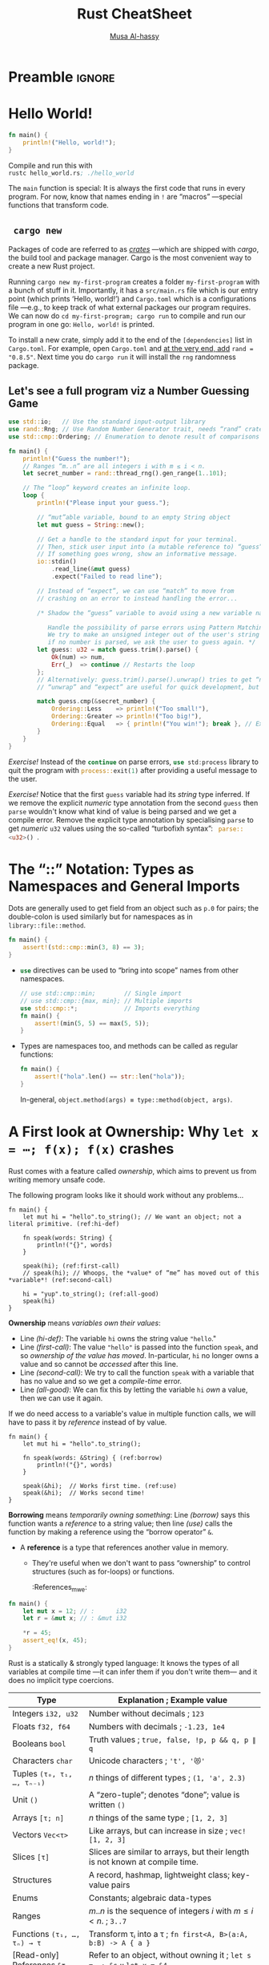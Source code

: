 * Preamble :ignore:
:PROPERTIES:
:CUSTOM_ID: Preamble
:END:
# (setq playground/active-p t playground/language "rust")

#+EXPORT_FILE_NAME: index.html
# blog:header
#+HTML_HEAD: <link href="https://alhassy.github.io/org-notes-style.css" rel="stylesheet" type="text/css" />
#+HTML_HEAD: <link href="https://alhassy.github.io/floating-toc.css" rel="stylesheet" type="text/css" />
#+TOC: headlines 2

#+TITLE: Rust CheatSheet
# +SUBTITLE: ---Incomplete Draft---
#+MACRO: blurb A reference for Rust TODO
#+AUTHOR: [[https://alhassy.github.io/][Musa Al-hassy]]
#+EMAIL: alhassy@gmail.com
# +TODO: Todo | spacing LaTeX
# +INCLUDE: ~/CheatSheet/CheatSheetSetup.org
# +OPTIONS: broken-links:auto toc:nil
# let's always break newlines, with a ‘↪’ indicated new lines.
#+LaTeX: \setminted[html]{fontsize=\footnotesize, breaklines}
#+latex_header: \usepackage{newunicodechar}
#+latex_header: \newunicodechar{⋯}{\ensuremath{\cdots}}
#+latex_header: \newunicodechar{𝒳}{\ensuremath{\mathcal{X}}}
#+latex_header: \newunicodechar{𝒴}{\ensuremath{\mathcal{Y}}}
#+latex_header: \newunicodechar{⟩}{\ensuremath{\mathcal{\langle}}}
#+latex_header: \newunicodechar{⟨}{\ensuremath{\mathcal{\rangle}}}
#+latex_header: \newunicodechar{⇒}{\ensuremath{\mathcal{\Rightarrow}}}
#+latex_header: \newunicodechar{“}{``}
#+latex_header: \newunicodechar{”}{''}

#+latex_header: \usepackage{MnSymbol,wasysym}
#+latex_header: \newunicodechar{😻}{\smiley{}}

# (maybe-clone "https://github.com/armkeh/unicode-sty.git")
#+LATEX_HEADER: \usepackage{\string~"/unicode-sty/unicode"}

#+PROPERTY: header-args:rust  :tangle rust-cheat-sheat.rs :exports code

* COMMENT Run
:PROPERTIES:
:CUSTOM_ID: COMMENT-Run
:END:
#  [[elisp:(let ((rs (car (org-babel-tangle)))) (async-shell-command (format "rustc-A dead_code %s; ./%s" rs (f-base rs)))) ][Run!]] :boom:❗
# C-x n s  ⇐  Do this first!

# ("" "titletoc" nil) ⇒ causes problems!
# (pop org-latex-default-packages-alist)

* TODO COMMENT Emacs Setup                                                   :ignore:
:PROPERTIES:
:CUSTOM_ID: COMMENT-Emacs-Setup
:END:

;; To investigate
;; https://github.com/grafov/rust-playground


;; started from http://emacs-bootstrap.com/

;; rust-mode
;; https://github.com/rust-lang/rust-mode

(use-package rust-mode
  :bind ( :map rust-mode-map
               (("C-c C-t" . racer-describe)
                ([?\t] .  company-indent-or-complete-common)))
  :config
  (progn
    ;; add flycheck support for rust (reads in cargo stuff)
    ;; https://github.com/flycheck/flycheck-rust
    (use-package flycheck-rust)

    ;; cargo-mode for all the cargo related operations
    ;; https://github.com/kwrooijen/cargo.el
    (use-package cargo
      :hook (rust-mode . cargo-minor-mode)
      :bind
      ("C-c C-c C-n" . cargo-process-new)) ;; global binding

    ;;; separedit ;; via https://github.com/twlz0ne/separedit.el
    (when nil use-package separedit
      :straight (separedit :type git :host github :repo "idcrook/separedit.el")
      :config
      (progn
        (define-key prog-mode-map (kbd "C-c '") #'separedit)
        (setq separedit-default-mode 'markdown-mode)))


        ;; TODO:NICE!
    ;;; racer-mode for getting IDE like features for rust-mode
    ;; https://github.com/racer-rust/emacs-racer
    (use-package racer
      :hook (rust-mode . racer-mode)
      :config
      (progn
        ;; package does this by default ;; set racer rust source path environment variable
        ;; (setq racer-rust-src-path (getenv "RUST_SRC_PATH"))
        (defun my-racer-mode-hook ()
          (set (make-local-variable 'company-backends)
               '((company-capf company-files)))
          (setq company-minimum-prefix-length 1)
          (setq indent-tabs-mode nil))

        (add-hook 'racer-mode-hook 'my-racer-mode-hook)

        ;; enable company and eldoc minor modes in rust-mode (racer-mode)
        (add-hook 'racer-mode-hook #'company-mode)
        (add-hook 'racer-mode-hook #'eldoc-mode)))

    (add-hook 'rust-mode-hook 'flycheck-mode)
    (add-hook 'flycheck-mode-hook 'flycheck-rust-setup)

    ;; format rust buffers on save using rustfmt
    (add-hook 'before-save-hook
              (lambda ()
                (when (eq major-mode 'rust-mode)
                  (rust-format-buffer))))))

)

#+end_src

#+RESULTS:

#+begin_src rust :exports none
fn main() {
    let x = 42;
    println!("{0}, this is {1}.", x, "bye");
}
#+end_src

#+RESULTS:
: 42, this is bye.

* Hello World!
:PROPERTIES:
:CUSTOM_ID: hello-world
:END:

  #+latex: {\color{white}.}

  #+latex: \vspace{-2.5em}
  #+begin_parallel 2

#+begin_src rust :tangle hello_world.rs
fn main() {
    println!("Hello, world!");
}
#+end_src


#+columnbreak:

Compile and run this with \\
src_emacs-lisp[:exports code]{rustc hello_world.rs; ./hello_world}
#+end_parallel

The src_emacs-lisp[:exports code]{main} function is special: It is always the first code that runs in
every program.  For now, know that names ending in src_emacs-lisp[:exports code]{!} are “macros”
---special functions that transform code.

**   ~cargo new~
:PROPERTIES:
:CUSTOM_ID: cargo-new
:END:

Packages of code are referred to as [[https://crates.io/][/crates/]] ---which are shipped with /cargo/,
the build tool and package manager. Cargo is the most convenient way to create a
new Rust project.

# The new command takes the name of a project. Once we execute it, we'll see that
# it has generated a bunch of files including a Git repository, a ~src~ directory
# and a ~Cargo.toml~ file.

Running ~cargo new my-first-program~ creates a folder ~my-first-program~ with a
bunch of stuff in it. Importantly, it has a ~src/main.rs~ file which is our entry
point (which prints ‘Hello, world!’) and ~Cargo.toml~ which is a configurations
file ---e.g., to keep track of what external packages our program requires. We
can now do ~cd my-first-program; cargo run~ to compile and run our program in one
go: ~Hello, world!~ is printed.

To install a new crate, simply add it to the end of the ~[dependencies]~ list in
~Cargo.toml~. For example, open ~Cargo.toml~ and [[https://crates.io/crates/rand][at the very end, add]] ~rand =
"0.8.5"~.  Next time you do =cargo run= it will install the ~rng~ randomness package.

# The Cargo file is a package file that specifies the name of the project, its
# version, the author's name and its email address and the edition or version of
# the Rust programming language. Additionally, we can specify other configuration
# values such as dependencies or dev-dependencies.

** Let's see a full program viz a Number Guessing Game
:PROPERTIES:
:CUSTOM_ID: Let's-see-a-full-program-viz-a-Number-Guessing-Game
:END:

#+latex: \newline
# Let's see a full program viz a Number Guessing Game:

#+latex: \vspace{-.5em}
#+ATTR_LATEX: :options fontsize=\scriptsize

# Run ~cargo new game; cd game; cargo install rng~ to make a new project and install

# Then place the following code in ~main.rs~ and run it with ~cargo run~.

#+begin_src rust
use std::io;   // Use the standard input-output library
use rand::Rng; // Use Random Number Generator trait, needs “rand” crate
use std::cmp::Ordering; // Enumeration to denote result of comparisons

fn main() {
    println!("Guess the number!");
    // Ranges “m..n” are all integers i with m ≤ i < n.
    let secret_number = rand::thread_rng().gen_range(1..101);

    // The “loop” keyword creates an infinite loop.
    loop {
        println!("Please input your guess.");

        // “mut”able variable, bound to an empty String object
        let mut guess = String::new();

        // Get a handle to the standard input for your terminal.
        // Then, stick user input into (a mutable reference to) “guess”.
        // If something goes wrong, show an informative message.
        io::stdin()
            .read_line(&mut guess)
            .expect("Failed to read line");

        // Instead of “expect”, we can use “match” to move from
        // crashing on an error to instead handling the error...

        /* Shadow the “guess” variable to avoid using a new variable name.

           Handle the possibility of parse errors using Pattern Matching:
           We try to make an unsigned integer out of the user's string input;
           if no number is parsed, we ask the user to guess again. */
        let guess: u32 = match guess.trim().parse() {
            Ok(num) => num,
            Err(_)  => continue // Restarts the loop
        };
        // Alternatively: guess.trim().parse().unwrap() tries to get “num”; otherwise it crashes.
        // “unwrap” and “expect” are useful for quick development, but otherwise dangerous to use.

        match guess.cmp(&secret_number) {
            Ordering::Less    => println!("Too small!"),
            Ordering::Greater => println!("Too big!"),
            Ordering::Equal   => { println!("You win!"); break }, // Exit the loop
        }
    }
}
#+end_src

/Exercise!/ Instead of the src_rust[:exports code]{continue} on parse errors,
src_rust[:exports code]{use std:process} library to quit the program with
src_rust[:exports code]{process::exit(1)} after providing a useful message to
the user.

/Exercise!/ Notice that the first src_emacs-lisp[:exports code]{guess} variable had its /string/ type
inferred.  If we remove the explicit /numeric/ type annotation from the second
src_emacs-lisp[:exports code]{guess} then src_emacs-lisp[:exports code]{parse} wouldn't know what kind
of value is being parsed and we get a compile error. Remove the explicit type
annotation by specialising src_emacs-lisp[:exports code]{parse} to get /numeric/ ~u32~ values using the
so-called “turbofixh syntax”: src_rust[:exports code]{ parse::<u32>() }.

* The “::” Notation: Types as Namespaces and General Imports
:PROPERTIES:
:CUSTOM_ID: the-notation-types-as-namespaces-and-general-imports
:END:

Dots are generally used to get field from an object such as ~p.0~ for pairs; the
double-colon is used similarly but for namespaces as in ~library::file::method~.
# scope resolution operator

#+begin_src rust
fn main() {
    assert!(std::cmp::min(3, 8) == 3);
}
#+end_src

+ src_rust[:exports code]{use} directives can be used to “bring into scope” names from other namespaces.
   #+begin_src rust
// use std::cmp::min;        // Single import
// use std::cmp::{max, min}; // Multiple imports
use std::cmp::*;             // Imports everything
fn main() {
    assert!(min(5, 5) == max(5, 5));
}
#+end_src

+ Types are namespaces too, and methods can be called as regular functions:
   #+begin_src rust
fn main() {
    assert!("hola".len() == str::len("hola"));
}
#+end_src
  In-general, ~object.method(args) ≡ type::method(object, args)~.
* A First look at Ownership: Why ~let x = ⋯; f(x); f(x)~ crashes
:PROPERTIES:
:CUSTOM_ID: a-first-look-at-ownership-why-let-x-f-x-f-x-crashes
:END:
# Understanding basic Ownership and Borrowing in Rust

# NOTE: Ownership and borrowing are so important to Rust, might as well get an early
# glimpse early on. If anything it sets the stage for the “Types” section below.

Rust comes with a feature called /ownership/, which aims to prevent us from
writing memory unsafe code.

The following program looks like it should work without any problems...
#+begin_src rust -r -n
fn main() {
    let mut hi = "hello".to_string(); // We want an object; not a literal primitive. (ref:hi-def)

    fn speak(words: String) {
        println!("{}", words)
    }

    speak(hi); (ref:first-call)
    // speak(hi); // Whoops, the *value* of “me” has moved out of this *variable*! (ref:second-call)

    hi = "yup".to_string(); (ref:all-good)
    speak(hi)
}
#+end_src

#+RESULTS:
: hello
: yup

*Ownership* means /variables own their values/:
+ Line [[(hi-def)]]: The variable ~hi~ owns the string value ~"hello~."
+ Line [[(first-call)]]: The value ~"hello"~ is passed into the function ~speak~, and so
  /ownership of the value has moved/. In-particular, ~hi~ no longer owns a value and
  so cannot be /accessed/ after this line.
+ Line [[(second-call)]]: We try to call the function ~speak~ with a variable that has
  no value and so we get a /compile-time/ error.
+ Line [[(all-good)]]: We can fix this by letting the variable ~hi~ /own/ a value,
  then we can use it again.

If we do need access to a variable's value in multiple function calls, we will
have to pass it by /reference/ instead of by value.

#+begin_src rust -r -n
fn main() {
    let mut hi = "hello".to_string();

    fn speak(words: &String) { (ref:borrow)
        println!("{}", words)
    }

    speak(&hi);  // Works first time. (ref:use)
    speak(&hi);  // Works second time!
}
#+end_src

#+RESULTS:
: hello
: hello

*Borrowing* means /temporarily owning something/: Line [[(borrow)]] says this function
wants a /reference/ to a string value; then line [[(use)]] calls the function by
making a reference using the “borrow operator” ~&~.

+ A *reference* is a type that references another value in memory.
   # - They are created using the “borrow operator” ~&~.
  - They're useful when we don't want to pass “ownership” to control structures
    (such as for-loops) or functions.
   :References_mwe:
#+begin_src rust
fn main() {
    let mut x = 12; // :      i32
    let r = &mut x; // : &mut i32

    *r = 45;
    assert_eq!(x, 45);
}
#+end_src

#+RESULTS:

:end:

* Types
:PROPERTIES:
:CUSTOM_ID: types
:END:

 Rust is a statically & strongly typed language: It knows the types of all
 variables at compile time ---it can infer them if you don't write them--- and
 it does no implicit type coercions.

#+macro: go src_rust[:exports code]{$1}
|----------------------------+---------------------------------------------------------------------------------------------------------------|
| Type                       | Explanation                           ; Example value                                                         |
|----------------------------+---------------------------------------------------------------------------------------------------------------|
| Integers ~i32, u32~          | Number without decimals               ; ~123~                                                                   |
| Floats ~f32, f64~            | Numbers with decimals                 ; =-1.23, 1e4=                                                            |
| Booleans ~bool~              | Truth values                          ; ~true, false, !p, p && q, p ∥ q~                                        |
| Characters ~char~            | Unicode characters                    ; ~'t', '😻'~                                                             |
|----------------------------+---------------------------------------------------------------------------------------------------------------|
| Tuples ~(τ₀, τ₁, …, τₙ₋₁)~   | $n$ things of different types         ; ~(1, 'a', 2.3)~                                                         |
| Unit ~()~                    | A “zero-tuple”; denotes “done”; value is written ~()~                                                           |
| Arrays ~[τ; n]~              | $n$ things of the same type           ; ~[1, 2, 3]~                                                             |
| Vectors ~Vec<τ>~             | Like arrays, but can increase in size ; ~vec![1, 2, 3]~                                                         |
| Slices ~[τ]~               | Slices are similar to arrays, but their length is not known at compile time.                                  |
| Structures                 | A record, hashmap, lightweight class; key-value pairs                                                         |
| Enums                      | Constants; algebraic data-types                                                                               |
| Ranges                     | $m..n$ is the sequence of integers $i$ with $m ≤ i < n$.                ; ~3..7~                                |
|----------------------------+---------------------------------------------------------------------------------------------------------------|
| Functions ~(τ₁, …, τₙ) → τ~  | Transform τᵢ into a τ                 ; @@latex:{\scriptsize@@ ~fn first<A, B>(a:A, b:B) -> A { a }~ @@latex:}@@ |
|----------------------------+---------------------------------------------------------------------------------------------------------------|
| [Read-only] References ~&τ~  | Refer to an object, without owning it ; ~let s = ⋯; &s~ ;; ~let x = &4~                                           |
| Mutable references ~&mut τ~  | Borrow an object and change it        ; ~let mut s = ⋯; &mut s~ ;; ~let x = &mut 4~                               |
|----------------------------+---------------------------------------------------------------------------------------------------------------|
| String Slices, ~&str~        | A string literal that can only be borrowed, but not owned/mutated; =let five = "5"=                             |
| [Growable] Strings, ~String~ | Strings that can grow in size; essentially ~Vec<&str>~;; ~let five = "5".to_string()~                             |
|----------------------------+---------------------------------------------------------------------------------------------------------------|

+ *Slices* are the answer to “What is the input type of a function that consumes
  arrays /but/ doesn't know their length?” Slices act like temporary views into an
  array or a vector.

+ Rust vectors are [[https://hashrust.com/blog/arrays-vectors-and-slices-in-rust/#:~:text=How%20does%20a,the%20old%20array.][array-lists]]: They're arrays that double in size whenever
  more space is needed.

+ Range Example: ~(1..5).for_each(|i| println!("{}", i));~

# A /scalar/ type represents a single value; e.g., numbers, booleans, and
# characters. Whereas /compound types/ can group multiple values into one type;
# e.g., tuples and arrays.

+ The unit type, ~()~, is often used as the /return type/ of functions that have
  side-effects, such as printing to the screen. Everything has to have a type, so
  ~()~ (which can be read “done”) can be that type. The default return type of
  functions is ~()~, unless explicitly indicated otherwise.

+ For 𝓃 in {8, 16, 32, 64}, a number of bits, there are /signed integers/ ~i𝓃~ which
  can store numbers from $-2^{n}$ to $2^{n - 1} - 1$ inclusive, and /unsigned
  integers/ ~u𝓃~ which store numbers from $0$ to $2^{n}$.

  # An integer is a number without a fractional component; e.g., ~u32~ and ~i32~.

  - These types provide bounds on numbers; e.g., src_rust[:exports code]{let it:
    u8 = 256} results in a compile error since 256 is out of range for
    src_rust[:exports code]{u8}.
  - By default, numeric variables without an explicit type are assigned type
    src_rust[:exports code]{i32}, if possible.
  - Numbers have the expected arithmetic operations src_emacs-lisp[:exports code]{+, -, /, %} (remainder).
  - Underscores can be inserted in numeric literals to improve readability,
    e.g. =1_000= is the same as =1000=, and =0.000_001= is the same as =0.000001=.

  :More:
      #+begin_src rust
  let a_float: f64 = 1.0;  // Regular annotation
   let an_integer   = 5i32; // Suffix annotation

  // Use underscores to improve readability!
  println!("One million is written as {}", 1_000_000u32);
  #+end_src

  #  Functions can use tuples to return multiple values, as tuples can hold any number of values.

     We need to tell the compiler the type of the literals we use. For now, we'll use
     the u32 suffix to indicate that the literal is an unsigned 32-bit integer, and
     the i32 suffix to indicate that it's a signed 32-bit integer.

    # There is also ~isize~ which are numeric types that specialise to ~i32~ /or/ ~i64~,
    # depending on whether we're compiling on a 32-bit machine or a 64-bit
    # machine. Likewise for ~usize~.
  :End:

* COMMENT Declarations
:PROPERTIES:
:CUSTOM_ID: COMMENT-Declarations
:END:

Bindings are immutable by default, which means their values can't be changed;
use src_rust[:exports code]{mut} to allow changes.

#+begin_src rust
fn main() {
    let _x     = 10;
    let y: i32 = 20; // With explicit type anotation (integer 32-bit)
    let y      = 'a'; // ‘Shadow’ y
    let mut z  = 12; // A mutable (changeable) variable
    z = 13;
    let _ = println!("{0} and {1}", y, z); // Ignore result
}
#+end_src

Unused bindings are likely an error, so the compiler warns about them ---/unless/
a name starts with an underscore.

‘Shadowing’ (overriding) let's us /reuse/ names: Mutable variables can change
their value /only/, whereas shadowing means we can change the value /and/ the type.
Shadowing is done with src_rust[:exports code]{let}, whereas mutable variables
can be assigned to directly.

With shadowing, src_rust[:exports code]{let x = f(x)}, we can perform a few
transformations on a value but have the variable be immutable after those
transformations have been completed.

# The other difference between mut and shadowing is that because we’re effectively
# creating a new variable when we use the let keyword again, we can change the
# type of the value but reuse the same name.

* COMMENT Block, Expressions, and Functions
:PROPERTIES:
:CUSTOM_ID: COMMENT-Block-Expressions-and-Functions
:END:

Blocks are chunks of code surrounded by curly braces. They introduce a /new scope/
(shadowing any variables in the parent scope) and are /expressions/ and so have a
value ---being the value of the final expression within the block.

#+begin_parallel

#+begin_src rust
fn main() {
    let z = {
        let (x, y) = (1, 2);
        x + y
    };
    assert!(z == 3);
}
#+end_src

#+columnbreak:

If the block's expression ends in a semicolon src_emacs-lisp[:exports code]{;},
then it becomes a statement and so the final line would become:
src_rust[:exports code]{assert!(z == ());}.

#+end_parallel

/Statements/ are instructions that perform some action and do not return a value
---which is expressed by ~()~, an empty tuple. /Expressions/ evaluate to a resulting
value; e.g., blocks ~{}~ are used to create new scopes but are expressions, as are
function (and macro) calls.

# Statements do not return values; e.g., ~let x = 5~ does not return anything.
#    let x = println!("hi"); // In such cases, we use “let _ = ⋯”.
#    assert!(x == ());

A /function/ is a block that is /named, parameterised, and typed/.  It is declared
with the src_rust[:exports code]{fn} keyword; its arguments /must/ be typed and
the resulting type of the function is declared with ~->~ (omitted when void).
The types are required so that Rust can infer them at use sites.

# Requiring type annotations in function definitions means the compiler almost
# never needs you to use them elsewhere in the code to figure out what you mean.

#+begin_src rust
// Functions can have multiple type parameters
fn first<A, B>(a: A, b: B) -> A {
    a
}
// To require ‘A’ implements interfaces ‘I₁’ and ‘I₂’,
// we write ‘first<A: I₁ + I₂, B>’.

fn main() {
    assert!('a' == first('a', 1));
    assert!('a' == first::<char, i32>('a', 1)); // Explicit type application
}
#+end_src

+ Rust doesn’t care where you define your functions, only that they’re defined
  somewhere.
  #+latex: \hfill
  We could have defined src_rust[:exports code]{first} /after/ src_emacs-lisp[:exports code]{main} or
  /within/ src_emacs-lisp[:exports code]{main}.

+ A function's return value, like a block, is the final expression.  But one can
  use src_rust[:exports code]{return expr;} to exit “in the middle” of a
  function.

* COMMENT Tuples and Arrays
:PROPERTIES:
:CUSTOM_ID: COMMENT-Tuples-and-Arrays
:END:

# TUPLES
# A tuple is a general way of grouping together a number of values with a variety
# of types into one compound type. Tuples have a fixed length: once declared, they
# cannot grow or shrink in size.

# ARRAYS
# Another way to have a collection of multiple values is with an array. Unlike a
# tuple, every element of an array must have the same type. Arrays in Rust are
# different from arrays in some other languages because arrays in Rust have a
# fixed length, like tuples.

Both tuples and arrays collect multiple values and have fixed (non-growable)
sizes; the only difference is that the values in a tuple can be of a different
type whereas an array requires them to all have the same type.

#+begin_src rust :prologue
fn main() {
    // Create: Tuples, different types allowed
    let p = ('a', 1, 2.3, "bye");
    let q: (char, i32) = ('a', 12); // Explicit type annotation

    // Create: Arrays, can only be same type
    let a = [1, 2, 3];
    let b : [char; 2] = ['x', 'y']; // Explicit type annotation

    // Read: Tuples, with “ .𝒾 ” notation
    // Read: Arrays, with “ [𝒾] ” notation
    println!("{0}, {1}, {2}", q.0, p.3, a[1]); // p.4, a[4] ⇒ Error!

    // Both can be *destructured*, but must match in length
    let (_, me, _, you) = p; // ≈  let me = p.1; let you = p.3;
    let [_, them, _]    = a; // ≈  let them = a[1];

    // Example: A super simple way to swap
    let x = 1; let y = 2;
    assert!(x == 1 && y == 2);
    let (y, x) = (x, y);       // Shadowing
    assert!(x == 2 && y == 1);

    // Shorthand for constant arrays
    assert!([2, 2, 2, 2] == [2; 4]);
}
#+end_src

~[τ; n]~ is the type of arrays of length $n$ with elements from type τ.
#+latex: \newline
If τ is a value, then there is only one possible array: ~[τ, τ, ..., τ]~ (/n/-many
times).

# Arrays are useful when you have a list whose length you do not expect to change
# ---e.g., a list of the months.
#
# A vector is a similar collection type provided by the standard library that is
# allowed to grow or shrink in size. If you’re unsure whether to use an array or a
# vector, you should probably use a vector. Chapter 8 discusses vectors in more
# detail.

# Invalid array index ⇒ Immediate program exit; a run-time error.
#
# The program resulted in a runtime error at the point of using an invalid value
# in the indexing operation. The program exited at that point with an error
# message and didn't execute the final println!. When you attempt to access an
# element using indexing, Rust will check that the index you’ve specified is less
# than the array length. If the index is greater than or equal to the array
# length, Rust will panic. This check has to happen at runtime, especially in this
# case, because the compiler can't possibly know what the value a user running the
# code will later enter.


TODO: Include this example above?
#+begin_src rust
fn main() {
    let names = ["me", "you", "theme"];
    for name in &names { println!("{}", name)}
}
#+end_src

* COMMENT [[https://doc.rust-lang.org/book/ch05-02-example-structs.html][Structures]] ---“Tuples with /named and unordered/ components”
:PROPERTIES:
:CUSTOM_ID: COMMENT-https-doc-rust-lang-org-book-ch05-02-example-structs-html-Structures-Tuples-with-named-and-unordered-components
:END:

Structures /provide ways to group several values into a single value./
/Conceptually, this allows us to put a bunch of related things in a bag and run
around with the bag, instead of wrapping our arms around all of the individual/
/things and trying to hold on to them separately./ ---[[https://eloquentjavascript.net/04_data.html#p_78ZfHX5x1B][Eloquent JavaScript]]

A src_rust[:exports code]{struct}ure is also known as a /record, hashmap,
association list, lightweight-class, JSON object/.

[Note that tuples, arrays, enums, and ranges can all be /thought of/ as
specialisations of the idea of structures. That is, structures are powerful
enough to implement the previously mentioned compound types.]

 #+begin_src rust :prologue "fn main() {" :epilogue "}"
// ⟨0⟩ Forming a new type
#[derive(Debug)]   // Simple debug printing
struct Person {
    name : String,
    job  : String,
    age  : u32
}

// ⟨1⟩ Introducing a value of that type
let mut job = String::from("farmer");
let mut jay = Person {
    name: String::from("jason"),
    age: 72,
    job // Shorthand for:   job: String::form("farmer")
};

// ⟨2⟩ Eliminating a value of that type by destructuring
// [Ownership moves: If “jay.field” is an object, it has moved to “field”]
// [Namely, after this line, /read access/ of “jay.name” is invalid.]
let Person {name, age, ..} = jay; // The “..” are to ignore the rest

// ⟨3⟩ Updating a field
jay.name = String::from("jasim");     // Writing to a field
job = String::from("labourer");       // Has no effect on “jay”
assert!(jay.name == "jasim" && name == "jason" && jay.job == "farmer");

// Using the automatic debug printing
println!("Jay is {:?}", jay);

// ⟨1⟩' Creating instances from instances; “prototyping”!
// [Read: kathy is like jay but has a different name.]
let kathy = Person {name: String::from("Kalthum"), ..jay};

// We can also make unnamed fields, and use tuple indexing
struct Mine(String, u32);
let mut it = Mine(String::from("hola"), 23);
it.1 = 12;
 #+end_src

 src_rust[:exports code]{// ⟨1⟩}
 Variable names in a struct literal, like src_emacs-lisp[:exports code]{job},
 denote a shorthand for a field with the same name and (cloned) /value/, but
 otherwise is no longer related to that binding ---as such, the mutability of
 the variable and the struct literal may be distinct. This is useful for when we
 want multiple literals to have the same field.

--------------------------------------------------------------------------------

It’s possible for structs to store /references/ ---such as src_rust[:exports
code]{&str} values--- to data owned by something else, but to do so requires the
use of “lifetimes”, a Rust feature that ensures that the data referenced by a
struct is valid for as long as the struct is.

--------------------------------------------------------------------------------

/Methods/ are different from functions in that they’re defined within the context
of a struct (or an enum or a trait object, which we cover in Chapters 6 and 17,
respectively), and their first parameter is always self, which represents the
instance of the struct the method is being called on.

The /method syntax/ goes after an instance: we add a dot followed by the method name, parentheses, and any arguments.

In the signature for area, we use &self instead of rectangle: &Rectangle because
Rust knows the type of self is Rectangle due to this method’s being inside the
impl Rectangle context. Note that we still need to use the & before self, just
as we did in &Rectangle. Methods can take ownership of self, borrow self
immutably as we’ve done here, or borrow self mutably, just as they can any other
parameter.

We’ve chosen &self here for the same reason we used &Rectangle in the function
version: we don’t want to take ownership, and we just want to read the data in
the struct, not write to it. If we wanted to change the instance that we’ve
called the method on as part of what the method does, we’d use &mut self as the
first parameter. Having a method that takes ownership of the instance by using
just self as the first parameter is rare; this technique is usually used when
the method transforms self into something else and you want to prevent the
caller from using the original instance after the transformation.


#+begin_src rust
// The `derive` attribute automatically creates the implementation
// required to make this `struct` printable with `fmt::Debug`.
#[derive(Debug)]
struct DebugPrintable(i32);
#+end_src


// To use the `{}` marker, the trait `fmt::Display` must be implemented
// manually for the type.
- https://doc.rust-lang.org/rust-by-example/hello/print/print_display.html

** COMMENT Structs
:PROPERTIES:
:CUSTOM_ID: COMMENT-Structs
:END:

#+begin_src rust :tangle no
fn main() {
    // Structs are declared with the struct keyword:
    struct Number {
        odd: bool,
        value: i32,
    }

    // They can be initialized using struct literals:
    let n = Number {
        odd: true,
        value: 11,
    };

    // Structs, like tuples, can be destructured.
    let Number { odd, .. } = n;

    // Projection
    assert!(odd && n.value == 11);

    // Mutable updates
    let mut _m = Number { ..n }; // Copy n's data
    _m.value = 32;

    // let patterns can be used as conditions in “if”
    if let Number { odd: true, .. } = n {
        "yay"
    } else {
        "nay"
    };

    // match arms are also patterns, just like if let:
    // match n { Number {odd, ..} => "has an ODD field", _ => "nope"};
}
#+end_src

#+RESULTS:

# + ~if p.x₁ == y₁ && p.x₂ == y₂ && p.x₃ == y₃ ⋯  ≈  if let P {x₁: y₁, x₂: y₂, x₃: y₃, ..} = p ⋯~

You can declare methods on your own types:
#+begin_src rust
struct Number { odd: bool,
        value: i32,
    }

impl Number {
    fn is_strictly_positive(self) -> bool {
        self.value > 0
    }
}

fn main() {
    let n = Number {
        odd: true,
        value: 11,
    };
    assert!(n.is_strictly_positive());
    println!("HOLA");
}
#+end_src

Structs can be generic too:
#+begin_src rust
struct Pair<A, B> {
    first: A,
    second: B,
}

fn main() {
    assert!(
        (Pair {
            first: 1,
            second: 'b'
        })
        .first
            == 1
    );
}
#+end_src

*** COMMENT {:?}
:PROPERTIES:
:CUSTOM_ID: COMMENT
:END:

  The println! macro call will now look like println!("rect1 is {:?}",
  rect1);. Putting the specifier :? inside the curly brackets tells println! we
  want to use an output format called Debug. The Debug trait enables us to print
  our struct in a way that is useful for developers so we can see its value
  while we’re debugging our code.

we’ll see the following output:


$ cargo run
   Compiling structs v0.1.0 (file:///projects/structs)
    Finished dev [unoptimized + debuginfo] target(s) in 0.48s
     Running `target/debug/structs`
rect1 is Rectangle { width: 30, height: 50 }
Nice! It’s not the prettiest output, but it shows the values of all the fields for this instance, which would definitely help during debugging. When we have larger structs, it’s useful to have output that’s a bit easier to read; in those cases, we can use {:#?} instead of {:?} in the println! string. When we use the {:#?} style in the example, the output will look like this:


$ cargo run
   Compiling structs v0.1.0 (file:///projects/structs)
    Finished dev [unoptimized + debuginfo] target(s) in 0.48s
     Running `target/debug/structs`
rect1 is Rectangle {
    width: 30,
    height: 50,
}

* TODO COMMENT Formatted text / print
:PROPERTIES:
:CUSTOM_ID: COMMENT-Formatted-text-print
:END:

Printing is handled by a series of macros defined in std::fmt some of which include:

- format!: write formatted text to String
- println!: same as format! but the text is printed to the console (io::stdout).

println!("You guessed: {}", guess); // Format string
// Likewise println!("{} and {}", x, y) prints multiple variables.

src_rust[:exports code]{ format! } is the same as src_rust[:exports code]{
println! } but it makes a formatted text as a src_rust[:exports code]{ String }
value.  Merge the final src_rust[:exports code]{ match } value
# print!: same as format! but the text is printed to the console (io::stdout).

#+begin_src rust
fn main() {
    // In general, the `{}` will be automatically replaced with any
    // arguments. These will be stringified.
    println!("{} days", 31);

    // Without a suffix, 31 becomes an i32. You can change what type 31 is
    // by providing a suffix. The number 31i64 for example has the type i64.

    // There are various optional patterns this works with. Positional
    // arguments can be used.
    println!("{0}, this is {1}. {1}, this is {0}", "Alice", "Bob");

    // As can named arguments.
    println!("{subject} {verb} {object}",
             object="the lazy dog",
             subject="the quick brown fox",
             verb="jumps over");

 println!("{1:?} {0:?} is the {actor:?} name.",
             "Slater",
             "Christian",
             actor="actor's");

}
#+end_src

- Uses the {:?} marker. Format text for debugging purposes.
- Uses the {} marker. Format text in a more elegant, user friendly fashion.
- Rust also provides "pretty printing" with {:#?}.

* TODO COMMENT Understanding Ownership
:PROPERTIES:
:CUSTOM_ID: COMMENT-Understanding-Ownership
:END:

Ownership is Rust’s most unique feature, and it enables Rust to make memory
safety guarantees without needing a garbage collector. Therefore, it’s important
to understand how ownership works in Rust. In this chapter, we’ll talk about
ownership as well as several related features: borrowing, slices, and how Rust
lays data out in memory.

*my/doc/garbage-collection* All programs have to manage the way they use a
computer’s memory while running. Some languages have garbage collection that
constantly looks for no longer used memory as the program runs; in other
languages, the programmer must explicitly allocate and free the memory. Rust
uses a third approach: memory is managed through a system of ownership with a
set of rules that the compiler checks at compile time. None of the ownership
features slow down your program while it’s running.

*Ownership Rules*
+ Each value in Rust has a variable that’s called its owner.
+ There can only be one owner at a time.
+ When the owner goes out of scope, the value will be [[https://doc.rust-lang.org/std/ops/trait.Drop.html#tymethod.drop][dropped]] (“it's memory is
  garbage collected”).

We’ve already seen string literals, where a string value is hardcoded into our
program. String literals are convenient, but they aren’t suitable for every
situation in which we may want to use text. One reason is that they’re
immutable. Another is that not every string value can be known when we write our
code: for example, what if we want to take user input and store it? For these
situations, Rust has a second string type, String. This type is allocated on the
heap and as such is able to store an amount of text that is unknown to us at
compile time. You can create a String from a string literal using the from
function, like so:
+ let s = String::from("hello");

#+begin_src rust
fn main() {
    let mut s = String::from("hello");
    s.push_str(", world!"); // push_str() appends a literal to a String
    assert!(s == "hello, world!")
}
#+end_src

Just as ~let mut x = 12~ means we can later declare ~x = 13~, the /variable is
mutable/ but we did not change the literal “12”.  Likewise, ~str~ are values that
cannot be changed and are constructed by writing ~"~ then any text then ~"~; that is
all. (Other languages call these ‘symbols’.)

For scalar variables ~x~ and ~y~, the declaration ~x = y~ means “copy the value of ~y~
and stick it in ~x~.” For compound structures, ~x = y~ means “since there can only
be one owner, make ~x~ refer to the object that ~y~ refereed to, and make ~y~ refer to
nothing”, and one says “[the object pointed to by] y has *moved* to x” ---use of ~y~
is now a compile-time error.  Copying is very expensive for objects, and sharing
an object via two aliases can be confusing, so ownership is changed instead.  If
you really do want to (deeply) copy an object: ~x = y.clone()~.

Tuples/arrays of scalars /copy/, but tuples/arrays involving non-scalars /move/.

*Ownership and Functions.* Passing a variable to a function will move or copy,
just as assignment does.  That is, ~f(x)~ will take ownership if ~x~ is a variable ~x~
of a compound type, and otherwise a copy of ~x~ is performed.  In particular,
~f(x); x~ will result in an error for compound ~x~, since ~x~'s object /moved/ when ~f~
was called and now ~x~ is invalid for use. In contrast, ~ok~ below takes ownership
of ~b~ but then returns ownership to (a shadowing of) ~b~.
#+begin_src rust
// Three ways to get the length of a string
fn main() {
    let a = String::from("a"); theft(a); // assert!(a == "a"); // Error!
    let b = String::from("b"); let (b, _) = akward(b); assert!(b == "b"); // Okay
    let c = String::from("c"); let n = best(&c); assert!(c.len() == n); // Yay!
}

fn theft(a : String) -> usize { a.len() }
fn akward(b : String) -> (String, usize) { let n = b.len(); (b, n) }
fn best(c : &String) -> usize {c.len()}
#+end_src

Taking ownership and then returning ownership with every function is a bit
tedious. What if we want to let a function use a value but not take ownership?
It’s quite annoying that anything we pass in also needs to be passed back if we
want to use it again, in addition to any data resulting from the body of the
function that we might want to return as well. Enter *references*: Method ~count~
wants to refer to a ~String~ /without/ taking ownership, and so the method call
expects a reference, which are constructed with ~&~.

Notice that in the body of ~best~, we use the argument as if it were a normal
~String~.

We call having references as function parameters *borrowing*. As in real life, if
a person owns something, you can borrow it from them. When you’re done, you have
to give it back.

Just as variables are immutable by default, so are references. We’re not allowed to modify something we have a reference to.

#+begin_src rust
fn main() {
    let a = String::from("a"); let b = &a; let _c = &a; assert!(b == "a"); // OK
    // Mutable variables cannot be borrowed more than once
    // let mut x = String::from("a"); let y = &mut x; let z = &mut x; assert!(y == z); // Crash!

    println!("{:?}", b);
}

#+end_src

Mutable references can only be made from mutable variables.


--------------------------------------------------------------------------------

As always, we can use curly brackets to create a new scope, allowing for multiple mutable references, just not simultaneous ones:


#+begin_src rust
    let mut s = String::from("hello");

    {
        let r1 = &mut s;
    } // r1 goes out of scope here, so we can make a new reference with no problems.

    let r2 = &mut s;
#+end_src

--------------------------------------------------------------------------------

We also cannot have a mutable reference while we have an immutable one. Users of
an immutable reference don’t expect the values to suddenly change out from under
them! However, multiple immutable references are okay because no one who is just
reading the data has the ability to affect anyone else’s reading of the data.

#+begin_src rust
fn main() {
    let mut s = String::from("hello");

    let r1 = &s; // no problem
    let r2 = &s; // no problem
    let r3 = &mut s; // BIG PROBLEM

    println!("{}, {}, and {}", r1, r2, r3);
}
#+end_src

--------------------------------------------------------------------------------

Note that a reference’s scope starts from where it is introduced and continues through the last time that reference is used. For instance, this code will compile because the last usage of the immutable references occurs before the mutable reference is introduced:

#+begin_src rust
    let mut s = String::from("hello");

    let r1 = &s; // no problem
    let r2 = &s; // no problem
    println!("{} and {}", r1, r2);
    // r1 and r2 are no longer used after this point

    let r3 = &mut s; // no problem
    println!("{}", r3);
#+end_src

    The scopes of the immutable references r1 and r2 end after the println! where
    they are last used, which is before the mutable reference r3 is
    created. These scopes don’t overlap, so this code is allowed.

--------------------------------------------------------------------------------

Rust [[https://doc.rust-lang.org/book/ch04-02-references-and-borrowing.html#dangling-references][prevents dangling pointers]].

--------------------------------------------------------------------------------

The Rules of References
Let’s recap what we’ve discussed about references:

- At any given time, you can have either one mutable reference or any number of immutable references.
- References must always be valid.

Next, we’ll look at a different kind of reference: slices.

* TODO COMMENT Enums ---“Scenarios with payloads”
:PROPERTIES:
:CUSTOM_ID: COMMENT-Enums-Scenarios-with-payloads
:END:

With src_rust[:exports code]{enum}s we can model a problem in terms of its
possible allowable scenarios ---e.g., whether a resulting computation is
src_rust[:exports code]{ok(x)} with a meaningful value ~x~, or if it is
src_rust[:exports code]{Err} since the computation failed somehow.

* TODO COMMENT Strings
:PROPERTIES:
:CUSTOM_ID: COMMENT-Strings
:END:

Akin to ~[τ]~ and ~Vec<τ>~, we have ~str~ and ~String~.

+ ~str~ ⇒ String literals, not growable nor alterable.
+ ~String~ ⇒ String objects, that can grow and be altered.

#+begin_src rust
fn main () {


    let mut s = String::from("Hello, Rust!");
println!("{} and {}", s.capacity(), s.len()); // prints 12
s.push_str("Here I come!");
println!("{}", s.len()); // prints 24
println!("{}",s);

let s = "Hello, Rust!";
// s.push_str("Here I come!"); // Nope!
println!("{}", s.len()); // prints 12


    let s1 = String::from("hello");
    let s2 = s1;
    let s2 = &s1;
    println!("{:?}, world!", s1);
}
#+end_src
#+RESULTS:

run:rust
* TODO COMMENT Docstrings
:PROPERTIES:
:CUSTOM_ID: COMMENT-Docstrings
:END:

Doc comments which are parsed into HTML library documentation:
/// Generate library docs for the following item.
//! Generate library docs for the enclosing item.

- https://doc.rust-lang.org/rust-by-example/meta/doc.html

#+begin_src rust
/// This says a full name: `first` `last`.
/// Docstrings start with “///” and appear in your editor's tooltips.
///
/// [Emacs] When I start typing and select an option from completion, it becomes
/// a fillable-snippet, TAB to fill the next argument, and the function's
/// docstring is displayed in the minibuffer.
///
/// # Examples
///
/// Basic usage:
///
/// ```
/// // some invalid bytes, in a vector
/// let bytes = vec![0, 159];
/// println!("{}", bytes);
/// assert!(true);
/// ```
/// NOTE: I don't know how to use Run-doctest yet, need to read the rustic manpage
fn say_name(first: String) {
    println!("{}", first)
}
#+end_src

* TODO COMMENT Reading from and writing to files
:PROPERTIES:
:CUSTOM_ID: COMMENT-Reading-from-and-writing-to-files
:END:

#+begin_src rust
fn main() {
    // create the director if needed, ignore errors if already exists
    std::fs::create_dir("./output").ok();

    // load the file input tsv file
    let input_data = std::fs::read_to_string("./data.tsv").unwrap();
    let records : Vec<Vec<&str>> = input_data
        .lines()
        .map(|line| {
            let split_line = line.split('\t').collect::<Vec<_>>();

            // panic if any line has multiple tabs
            assert_eq!(split_line.len(), 2);

            split_line
        })
        .collect();

    // this is used to suffix occurence numbers to the first column to make non-conflicting filenames
    let mut number_suffixes = std::collections::HashMap::new();


    records.iter().for_each(|r| {
        // println!("HI {:?}", r)
    });


    // iterate over records
    for record in records {
        // create or increment the suffix as needed
        *number_suffixes.entry(record[0]).or_insert(0) += 1;

        // write the file
        std::fs::write(
            format!(
                "./output/{}_{}.json",
                record[0],
                number_suffixes.get(record[0]).unwrap()
            ),
            record[1],
        );
        println!("HI {:?} {}", record[0], number_suffixes.get(record[0]).unwrap())
    }
}
#+end_src

* TODO COMMENT Branching / match
:PROPERTIES:
:CUSTOM_ID: COMMENT-Branching
:END:


#+begin_src rust
fn main() {
    let b = if 0 < 1 { true } else { false };
    assert!(b == (0 < 1));

    let it = 3;
    let res = match it {
        1 => 'a',
        2 => 'b',
        3 => 'c',
        _ => 'd', // default case
    };
    assert!(res == 'c')
}
#+end_src

** Control flow
:PROPERTIES:
:CUSTOM_ID: Control-flow
:END:
 + ~if~ can be used without an ~else~ but must uses {braces} for the branches.
   - The condition /must/ be a ~bool~.
   - When used as an expression, the bodies must have the same type.
     - ~let number = if condition { 5 } else { "six" };~ crashes since no type
       can be assigned to ~number~ /at compile time/.
   - Avoid nested ~else if~'s by using a ~match~ instead.
 + Rust has three kinds of loops: ~loop~, ~while~, and ~for~. Let’s try each one.
 + The ~loop~ keyword tells Rust to execute a block of code over and over again
   forever or until you explicitly tell it to stop.
   - You can place the ~break~ keyword within the loop to tell the program when to stop executing the loop.
   - When ~loop~ is used as an /expression/, say in a ~let~, then ~break~ returns the
     result of the loop: ~let x = loop { ⋯; break expr; ⋯}~.
   - ~while cond {⋯} ≈ loop {⋯; if ! cond {break;}}~
   - Loop through a collection with ~for~.
 #+begin_src rust
fn main() {
    let xs = [10, 20, 30, 40, 50];
    for i in 0..xs.len()-1 { println!("{}", xs[i]) }
    // Better:
    for x in xs.iter() { println!("{}", x) }
}
 #+end_src

* TODO COMMENT [String] Slices
:PROPERTIES:
:CUSTOM_ID: COMMENT-Slices
:END:

Suppose we're looking for the first “hello” in a string.  If we use an index,
then we have to keep the string and the index variable in-sync: Whenever the
string changes, we must change the index variable. This is tedious and error
prone. A better solution is /immutable string slices/: If we have an immutable
reference to that part of the string, then by Rust's ownership rules, the string
cannot be altered there.

A string slice is a reference to part of a String, and it looks like this:


#+begin_src rust
    let s = String::from("hello world");

    let hello = &s[0..5];
    let world = &s[6..11];
#+end_src

    This is similar to taking a reference to the whole String but with the extra
    [0..5] bit. Rather than a reference to the entire String, it’s a reference
    to a portion of the String.

Slice abbreviations
| “up to 𝓃”       |   | ~&s[0..𝓃]~       | ≈ | ~&s[..𝓃]~ |
| “𝓃 onwards”     |   | ~&s[𝓃..s.len()]~ | ≈ | ~&s[𝓃..]~ |
| “all, as slice” |   | ~&s[0..s.len()]~ | ≈ | ~&s[..]~  |

The type that signifies “string slice” is written as ~&str~.

--------------------------------------------------------------------------------

String Literals Are Slices

Recall that we talked about string literals being stored inside the binary. Now
that we know about slices, we can properly understand string literals:

#+begin_src rust
let s = "Hello, world!";
#+end_src


The type of s here is &str: it’s a slice pointing to that specific point of the
binary. This is also why string literals are immutable; &str is an immutable
reference.

--------------------------------------------------------------------------------

When defining “string functions”, it's best to take ~&str~ as parameters since
then such functions will work with string literals (elements of type ~&str~) and
with ~String~ values ~s~ by passing in ~&s[..]~ to convert them to string slices.

String slices, as you might imagine, are specific to strings. But there’s a more
general slice type, too.  Just as we might want to refer to a part of a string,
we might want to refer to part of an array. We’d do so like this:
#+begin_src rust
#![allow(unused)]
fn main() {
let array     : [i32; 5]  = [1, 2, 3, 4, 5];
let reference : &[i32;5]  = &array;
let slice     : &[i32]    = &array[1..3];

let a : &[i32; 5] = &[1, 2, 3, 4 ,5];
let b: &[&str] = &["one", "two", "three"];
// Why is the type of “a” not “&[i32]”?
}
#+end_src

Slices are a view into a block of memory represented as a pointer and a length.

# ლ(ಠ益ಠ)ლ

#+begin_src rust
fn main () {
    // Explicitly mention sizes of slices
    let a: &[i32; 5]  = &[1, 2, 3, 4, 5];
    let b: &[&str; 3] = &["one", "two", "three"];
    println!("{:?} and {:?}", a, b);

    // Or not, that's okay too
    let x: &[i32] = &[1, 2, 3, 4 ,5];
    let y: &[&str] = &["one", "two", "three"];
    println!("{:?} and {:?}", x, y);

    // Mutable slices
    let m : &mut[i32; 1] = &mut [1];
     m[0] = 7;

    let it = String::from("it");
    steal( it );
    it;
    }
#+end_src

** COMMENT Slices
:PROPERTIES:
:CUSTOM_ID: COMMENT-Slices
:END:

Slices are the answer to “What is the input type of a function that consumes
arrays /but/ doesn't know their length?” Slices act like temporary views into an
array or a vector.
- String world analogy: str is to String, what [T] is to Vec<T>.)
- Slices are views into a list of objects, and have type [T], indicating a slice of objects with type T.

# (This is essentially how variable-size arrays are implemented in C.)
#+begin_src emacs-lisp
// This function borrows a slice
fn analyze_slice(slice: &[i32]) {
    println!("first element of the slice: {}", slice[0]);
    println!("the slice has {} elements", slice.len());
}

fn main() {
    // Fixed-size array (type signature is superfluous)
    let xs: [i32; 5] = [1, 2, 3, 4, 5];

    // Arrays can be automatically borrowed as slices
    println!("borrow the whole array as a slice");
    analyze_slice(&xs);

    // Slices can point to a section of an array
    // They are of the form [starting_index..ending_index]
    // starting_index is the first position in the slice
    // ending_index is one more than the last position in the slice
    println!("borrow a section of the array as a slice");
    analyze_slice(&ys[1 .. 4]);

    // Out of bound indexing causes compile error
    println!("{}", xs[5]);
}
#+end_src

Slices act like temporary views into an array or a vector. For example if you have an array:

let arr: [i32; 4] = [10, 20, 30, 40];
You can create a slice containing second and third elements like this:

let s = &arr[1..3];
The [1..3] syntax creates a range from index 1 (inclusive) to 3 (exclusive). If you omit the first number in the range ([..3]) it defaults to zero and if you omit the last number ([1..]) it defaults to the length of the array. If you print the elements in the [1..3] slice, you get 20 and 30:

//prints 20
println!("First element in slice: {:}", s[0]);
//prints 30
println!("Second element in slice: {:}", s[1]);
But if you try to access an element outside the range of the slice, it will panic:

//panics: index out of bounds
println!("Third element in slice: {:}", s[2]);
But how does the slice know that it has only two elements? That's because a slice is not simply a pointer to the array, it also carries around the number of elements of the slice in an additional length field.

Since slices borrow from the underlying data structure, all the usual borrowing rules apply. For example, this code is rejected by the compiler:

fn main() {
    let mut v: Vec<i32> = vec![1, 2, 3, 4];
    let s = &v[..];
    v.push(5);
    println!("First element in slice: {:}", s[0]);
}
Why? Because when the slice is created, it points to the first element of the vector's backing buffer and as a new element is pushed onto the vector, it allocates a new buffer and the old buffer is deallocated. This leaves the slice pointing to an invalid memory address, which if accessed would have lead to undefined behaviour. Rust has saved you from disaster again.

NOTE
Since slices can be created from both arrays and vectors, they are a very powerful abstraction. Hence for arguments in functions, the default choice should be to accept a slice instead of an array or a vector. In fact many functions like len, is_empty etc. work on slices instead of on vectors or arrays.


TODO: Difference between &[T] and Vec<T>  and: &[char] and &str ?

| Type   | Growable | Owned | Dropped when out of scope? |
|--------+----------+-------+----------------------------|
| Vec<T> | ✓        | ✔     | ✔                          |
| &[T]   | ×        | ×     | ×                          |
|        |          |       |                            |

* TODO COMMENT for (i, &item) in bytes.iter().enumerate()
:PROPERTIES:
:CUSTOM_ID: COMMENT-for-i-item-in-bytes-iter-enumerate
:END:
We’ll discuss iterators in more detail in Chapter 13. For now, know that iter is a method that returns each element in a collection and that enumerate wraps the result of iter and returns each element as part of a tuple instead. The first element of the tuple returned from enumerate is the index, and the second element is a reference to the element. This is a bit more convenient than calculating the index ourselves.

Because the enumerate method returns a tuple, we can use patterns to destructure that tuple, just like everywhere else in Rust. So in the for loop, we specify a pattern that has i for the index in the tuple and &item for the single byte in the tuple. Because we get a reference to the element from .iter().enumerate(), we use & in the pattern.
* TODO COMMENT Testing
:PROPERTIES:
:CUSTOM_ID: COMMENT-Testing
:END:
+ ~cargo test~ to run all functions with a #[test] marker above them.
+ Do ~cargo test > test.out~ to get a nice output listing the success/failures.

#+begin_src rust
#[test]
fn super_simple_test () {
   assert!(fib(1) == 1);
}

#[test]
fn super_simple_test_two () {
   assert!(fib(10) == 89);
}

#[test]
fn super_simple_test_third () {
   assert!(fib(8) == 34);
}

fn fib (n : i64) -> i64 {
    if n <= 1 { 1 }
    else { fib(n - 1) + fib (n - 2) }
}

fn main() {
    println!("fib ⇒ {}", fib(6));




}
#+end_src

1, 1, 2, 3, 5, 8, 13, 21

* TODO COMMENT match
:PROPERTIES:
:CUSTOM_ID: COMMENT-match
:END:

A match expression is made up of arms. An arm consists of a pattern and the code that should be run if the value given to the beginning of the match expression fits that arm’s pattern. Rust takes the value given to match and looks through each arm’s pattern in turn. The match construct and patterns are powerful features in Rust that let you express a variety of situations your code might encounter and make sure that you handle them all. These features will be covered in detail in Chapter 6 and Chapter 18, respectively.

* TODO COMMENT On “::”
:PROPERTIES:
:CUSTOM_ID: COMMENT-On
:END:

  The :: syntax in the ::new line indicates that new is an associated function of the String type. An associated function is implemented on a type, in this case String, rather than on a particular instance of a String. Some languages call this a static method.

This new function creates a new, empty string. You’ll find a new function on many types, because it’s a common name for a function that makes a new value of some kind.

To summarize, the let mut guess = String::new(); line has created a mutable variable that is currently bound to a new, empty instance of a String. Whew!

MA: I.e., new is a factory method.

* TODO COMMENT ref: On “&”
:PROPERTIES:
:CUSTOM_ID: COMMENT-ref-On
:END:

  The & indicates that this argument is a reference, which gives you a way to let multiple parts of your code access one piece of data without needing to copy that data into memory multiple times. References are a complex feature, and one of Rust’s major advantages is how safe and easy it is to use references. You don’t need to know a lot of those details to finish this program. For now, all you need to know is that like variables, references are immutable by default. Hence, you need to write &mut guess rather than &guess to make it mutable. (Chapter 4 will explain references more thoroughly.)
* TODO COMMENT Traits
:PROPERTIES:
:CUSTOM_ID: COMMENT-Traits
:END:



  An impl block is always for a type, so, inside that block, Self means that type:

Some traits are so common, they can be implemented automatically by using the derive attribute:

* TODO [#A] COMMENT Reads
:PROPERTIES:
:CUSTOM_ID: COMMENT-Reads
:END:

TODO:HERE
https://doc.rust-lang.org/rust-by-example/custom_types/structs.html

+ [X] [[https://doc.rust-lang.org/rust-by-example/hello.html][Rust By Example]]; online runnable snippets
+ [ ] [[https://stevedonovan.github.io/rust-gentle-intro/print.html][A Gentle Introduction to Rust]]
+ [ ] [[https://hashrust.com/blog/][HashRust Blog]]

--------------------------------------------------------------------------------

Looks super neato! https://tourofrust.com/00_en.html

Seems good: https://github.com/Dhghomon/easy_rust/blob/master/README.md#mutability-changing

https://exercism.io/tracks/rust

https://github.com/rust-lang/rustlings

https://gitconnected.com/learn/rust

https://towardsdatascience.com/you-want-to-learn-rust-but-you-dont-know-where-to-start-fc826402d5ba

https://hackr.io/tutorials/learn-rust

Follow Olivia Ifrim's Sokobon Tutorial 22 where you implement a simple windowed
2D sokobon game in Rust. This tutorial also doesn't assume you know any Rust so
it's also very approachable for absolute beginners.  https://sokoban.iolivia.me/

Follow Philipp Flenker's Hecto Tutorial 22 where you implement a simple vim-like
terminal text editor in Rust. The tutorial doesn't assume you know any Rust so
it's very approachable even for absolute beginners.
https://www.philippflenker.com/hecto/

One great general beginner resource I couldn't fit above but still recommend to
read and reference is David MacLeod's Easy Rust 25.
https://github.com/Dhghomon/easy_rust/blob/master/README.md

+ [ ] [[https://www.rust-lang.org/learn][Learn Rust - Rust Programming Language]]

+ [ ] [[https://rust-unofficial.github.io/too-many-lists/][Introduction - Learning Rust With Entirely Too Many Linked Lists]]

+ [ ] [[https://fasterthanli.me/articles/a-half-hour-to-learn-rust][A half-hour to learn Rust - fasterthanli.me]] [Would not suggest this as an
  intro tutorial to anyone!]
  ⌘+f is also a macro. It violently stops execution


Some great resources for advanced beginners on specific aspects of Rust where people commonly struggle with are:
+ Clear Explanation of Rust's Module System 16 by Sheshbabu Chinnakonda
  http://www.sheshbabu.com/posts/rust-module-system/
+ Common Rust Lifetime Misconceptions 2
  https://github.com/pretzelhammer/rust-blog/blob/master/posts/common-rust-lifetime-misconceptions.md
+ Sizedness in Rust 9
  https://github.com/pretzelhammer/rust-blog/blob/master/posts/sizedness-in-rust.md

** COMMENT super neat stuff
:PROPERTIES:
:CUSTOM_ID: COMMENT-super-neat-stuff
:END:

/consider/ adding snippets to
https://play.rust-lang.org/?version=stable&mode=debug&edition=2018&gist=98f4284c0826e7977fc8b2d75b9c3cc6
;-)

** COMMENT What if I want ~N~ columns? Or non-landscape? Or multiple formats?
  :PROPERTIES:
  :CUSTOM_ID: COMMENT-What-if-I-want-N-columns-Or-non-landscape-Or-multiple-formats
  :END:

Press ~C-c C-c~ on the following incantation to produce a single column portrait of the cheat sheet.
#+name: make-portrait
#+BEGIN_SRC emacs-lisp :results none
(with-temp-buffer
    (insert
    "#+EXPORT_FILE_NAME: CheatSheet_Portrait.pdf
     ,#+LATEX_HEADER_EXTRA: \\landscapefalse \\def\\cheatsheetcols{1}
     ,#+INCLUDE: CheatSheet.org
    ")

    (let ((org-export-use-babel nil))
      (org-mode)
      (org-latex-export-to-pdf)
      )
)
#+END_SRC
** COMMENT Making ~README.org~
  :PROPERTIES:
  :CUSTOM_ID: COMMENT-Making-README-org
  :END:

  Evaluate the following source block with ~C-c C-c~
  to produce a ~README~ file.

  # :'( For some reason using {{{title}}} below would not work.

#+NAME: make-readme
#+BEGIN_SRC emacs-lisp
(with-temp-buffer
    (insert
    "#+EXPORT_FILE_NAME: README.md
     ,#+HTML: <h1> AngularJSCheatSheet </h1>
     ,#+OPTIONS: toc:nil d:nil
     # Toc is displayed below at a strategic position.

     {{{blurb}}}

    ,*The listing sheet, as PDF, can be found
     [[file:CheatSheet.pdf][here]]*;
     while below is an unruly html rendition
     ---there is also a
     badge:beautiful|HTML_webpage|success|https://alhassy.github.io/RustCheatSheet|javascript (•̀ᴗ•́)و

     # Markdown links: [title](target)

     This reference sheet is built from a
     [[https://github.com/alhassy/CheatSheet][CheatSheets with Org-mode]]
     system.

     ,#+TOC: headlines 2
     ,#+INCLUDE: CheatSheet.org
    ")

    ;; No code execution on export
    ;; ⟪ For a particular block, we use “:eval never-export” ⟫
    ;;
    (let ((org-export-use-babel nil))
      (org-mode)
      (org-md-export-to-markdown)
      )
)
#+END_SRC

#+RESULTS: make-readme
: README.md

Note that the ~blurb~ macro is defined by the user, to provide a terse description of the project.
   - Think the one-line statement at the top of a github repo page.

#    The ~d:nil~ ensures the ‘drawer’ ~:Hide: ⋯ :End:~ is not exported; it's there for me
#    as a reminder.
** COMMENT You can even compile Rust into WebAssembly in order to run it in-browser!
:PROPERTIES:
:CUSTOM_ID: COMMENT-You-can-even-compile-Rust-into-WebAssembly-in-order-to-run-it-in-browser
:END:
